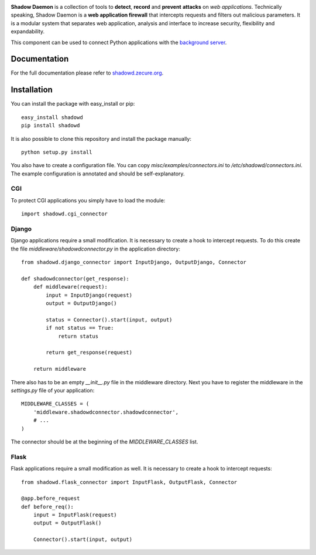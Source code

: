.. image:: http://shadowd.zecure.org/img/logo_small.png
.. image:: https://travis-ci.org/zecure/shadowd_python.svg
    :target: https://travis-ci.org/zecure/shadowd_python
.. image:: https://sonarcloud.io/api/project_badges/measure?project=zecure_shadowd_python&metric=alert_status
    :target: https://sonarcloud.io/dashboard?id=zecure_shadowd_python

**Shadow Daemon** is a collection of tools to **detect**, **record** and **prevent** **attacks** on *web applications*.
Technically speaking, Shadow Daemon is a **web application firewall** that intercepts requests and filters out malicious parameters.
It is a modular system that separates web application, analysis and interface to increase security, flexibility and expandability.

This component can be used to connect Python applications with the `background server <https://github.com/zecure/shadowd>`_.

Documentation
=============
For the full documentation please refer to `shadowd.zecure.org <https://shadowd.zecure.org/>`_.

Installation
============
You can install the package with easy_install or pip:

::

   easy_install shadowd
   pip install shadowd

It is also possible to clone this repository and install the package manually:

::

    python setup.py install

You also have to create a configuration file. You can copy *misc/examples/connectors.ini* to */etc/shadowd/connectors.ini*.
The example configuration is annotated and should be self-explanatory.

CGI
---
To protect CGI applications you simply have to load the module:

::

    import shadowd.cgi_connector

Django
------
Django applications require a small modification. It is necessary to create a hook to intercept requests.
To do this create the file *middleware/shadowdconnector.py* in the application directory:

::

    from shadowd.django_connector import InputDjango, OutputDjango, Connector

    def shadowdconnector(get_response):
        def middleware(request):
            input = InputDjango(request)
            output = OutputDjango()

            status = Connector().start(input, output)
            if not status == True:
                return status

            return get_response(request)

        return middleware


There also has to be an empty *__init__.py* file in the middleware directory.
Next you have to register the middleware in the *settings.py* file of your application:

::

    MIDDLEWARE_CLASSES = (
        'middleware.shadowdconnector.shadowdconnector',
        # ...
    )

The connector should be at the beginning of the *MIDDLEWARE_CLASSES* list.

Flask
------
Flask applications require a small modification as well. It is necessary to create a hook to intercept requests:

::

    from shadowd.flask_connector import InputFlask, OutputFlask, Connector

    @app.before_request
    def before_req():
        input = InputFlask(request)
        output = OutputFlask()

        Connector().start(input, output)
